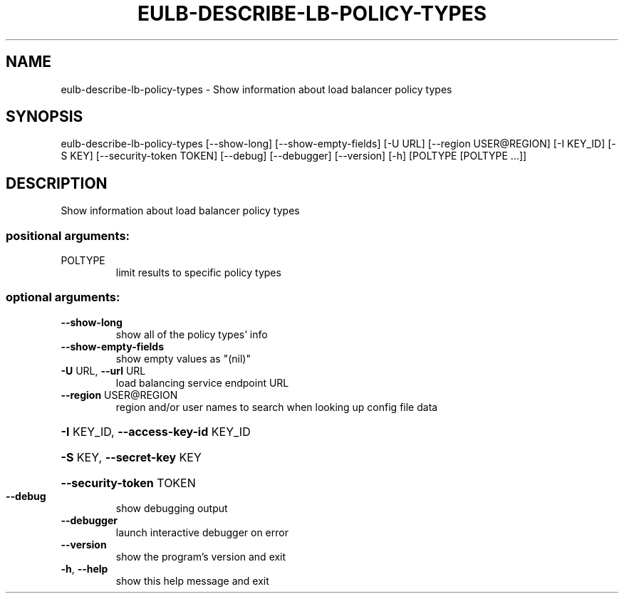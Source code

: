 .\" DO NOT MODIFY THIS FILE!  It was generated by help2man 1.44.1.
.TH EULB-DESCRIBE-LB-POLICY-TYPES "1" "January 2015" "euca2ools 3.1.2" "User Commands"
.SH NAME
eulb-describe-lb-policy-types \- Show information about load balancer policy types
.SH SYNOPSIS
eulb\-describe\-lb\-policy\-types [\-\-show\-long] [\-\-show\-empty\-fields]
[\-U URL] [\-\-region USER@REGION]
[\-I KEY_ID] [\-S KEY]
[\-\-security\-token TOKEN] [\-\-debug]
[\-\-debugger] [\-\-version] [\-h]
[POLTYPE [POLTYPE ...]]
.SH DESCRIPTION
Show information about load balancer policy types
.SS "positional arguments:"
.TP
POLTYPE
limit results to specific policy types
.SS "optional arguments:"
.TP
\fB\-\-show\-long\fR
show all of the policy types' info
.TP
\fB\-\-show\-empty\-fields\fR
show empty values as "(nil)"
.TP
\fB\-U\fR URL, \fB\-\-url\fR URL
load balancing service endpoint URL
.TP
\fB\-\-region\fR USER@REGION
region and/or user names to search when looking up
config file data
.HP
\fB\-I\fR KEY_ID, \fB\-\-access\-key\-id\fR KEY_ID
.HP
\fB\-S\fR KEY, \fB\-\-secret\-key\fR KEY
.HP
\fB\-\-security\-token\fR TOKEN
.TP
\fB\-\-debug\fR
show debugging output
.TP
\fB\-\-debugger\fR
launch interactive debugger on error
.TP
\fB\-\-version\fR
show the program's version and exit
.TP
\fB\-h\fR, \fB\-\-help\fR
show this help message and exit
